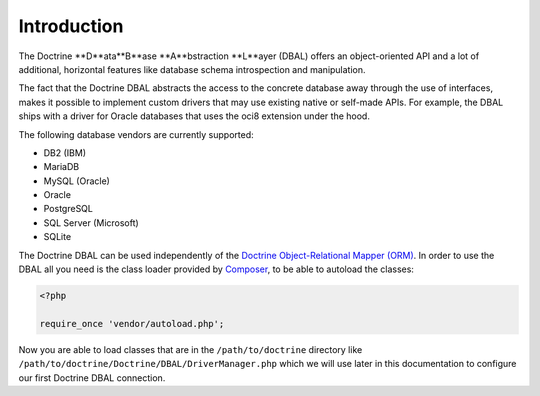Introduction
============

The Doctrine **D**ata**B**ase **A**bstraction **L**ayer (DBAL) offers an
object-oriented API and a lot of additional, horizontal features
like database schema introspection and manipulation.

The fact that the Doctrine DBAL abstracts the access to the concrete
database away through the use of interfaces, makes it possible to implement
custom drivers that may use existing native or self-made APIs.
For example, the DBAL ships with a driver for Oracle databases that uses
the oci8 extension under the hood.

The following database vendors are currently supported:

- DB2 (IBM)
- MariaDB
- MySQL (Oracle)
- Oracle
- PostgreSQL
- SQL Server (Microsoft)
- SQLite

The Doctrine DBAL can be used independently of the
`Doctrine Object-Relational Mapper (ORM) <https://www.doctrine-project.org/projects/orm.html>`_.
In order to use the DBAL all you need is the class loader provided by
`Composer <https://getcomposer.org/>`_, to be able to autoload the
classes:

.. code-block:: php

    <?php

    require_once 'vendor/autoload.php';

Now you are able to load classes that are in the
``/path/to/doctrine`` directory like
``/path/to/doctrine/Doctrine/DBAL/DriverManager.php`` which we will
use later in this documentation to configure our first Doctrine
DBAL connection.
